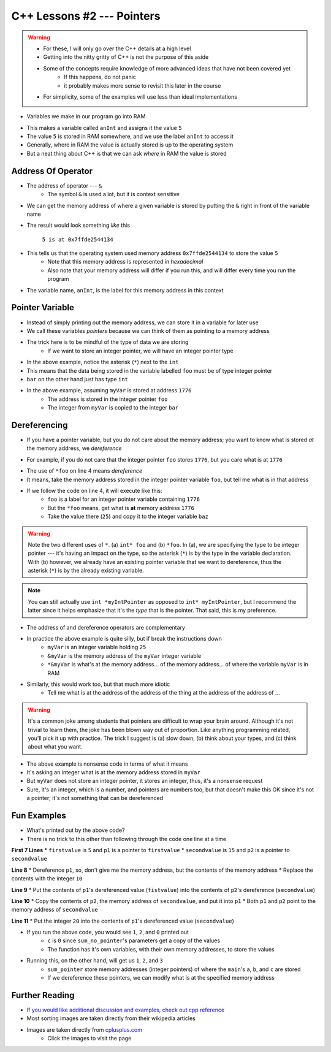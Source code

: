 ***************************
C++ Lessons #2 --- Pointers
***************************

.. warning::

    * For these, I will only go over the C++ details at a high level
    * Getting into the nitty gritty of C++ is not the purpose of this aside
    * Some of the concepts require knowledge of more advanced ideas that have not been covered yet
        * If this happens, do not panic
        * it probably makes more sense to revisit this later in the course
    * For simplicity, some of the examples will use less than ideal implementations


* Variables we make in our program go into RAM

.. code-block:: cpp
    :linenos:

    int anInt = 5;

* This makes a variable called ``anInt`` and assigns it the value ``5``
* The value ``5`` is stored in RAM somewhere, and we use the label ``anInt`` to access it
* Generally, where in RAM the value is actually stored is up to the operating system
* But a neat thing about C++ is that we can ask *where* in RAM the value is stored


Address Of Operator
===================

* The address of operator --- ``&``
    * The symbol ``&`` is used a lot, but it is context sensitive

* We can get the memory address of where a given variable is stored by putting the ``&`` right in front of the variable name

.. code-block:: cpp
    :linenos:

    int anInt = 5;
    std::cout << anInt << " is at " << &anInt << std::endl;

* The result would look something *like* this

    ``5 is at 0x7ffde2544134``

* This tells us that the operating system used memory address ``0x7ffde2544134`` to store the value ``5``
    * Note that this memory address is represented in *hexadecimal*
    * Also note that your memory address will differ if you run this, and will differ every time you run the program

* The variable name, ``anInt``, is the label for this memory address in this context


Pointer Variable
================

* Instead of simply printing out the memory address, we can store it in a variable for later use
* We call these variables *pointers* because we can think of them as pointing to a memory address
* The trick here is to be mindful of the type of data we are storing
    * If we want to store an integer pointer, we will have an integer pointer type


.. code-block:: cpp
    :linenos:
    :emphasize-lines: 4

    int myVar = 25;

    // Create a pointer variable
	int* foo = &myVar;
	int bar = myVar;

* In the above example, notice the asterisk (``*``) next to the ``int``
* This means that the data being stored in the variable labelled ``foo`` must be of type integer pointer
* ``bar`` on the other hand just has type ``int``


.. image:: img/cpp_pointer0.png
   :width: 300 px
   :align: center
   :target: https://www.cplusplus.com/doc/tutorial/pointers/

* In the above example, assuming ``myVar`` is stored at address ``1776``
    * The address is stored in the integer pointer ``foo``
    * The integer from ``myVar`` is copied to the integer ``bar``


Dereferencing
=============

* If you have a pointer variable, but you do not care about the memory address; you want to know what is stored *at* the memory address, we *dereference*

.. image:: img/cpp_pointer0.png
   :width: 300 px
   :align: center
   :target: https://www.cplusplus.com/doc/tutorial/pointers/

* For example, if you do not care that the integer pointer ``foo`` stores ``1776``, but you care what is at ``1776``

.. code-block:: cpp
    :linenos:
    :emphasize-lines: 2,4

    int myVar = 25;
    int* foo = &myVar;
    int bar = myVar;
    int baz = *foo;

* The use of ``*foo`` on line 4 means *dereference*
* It means, take the memory address stored in the integer pointer variable ``foo``, but tell me what is in that address
* If we follow the code on line 4, it will execute like this:
    * ``foo`` is a label for an integer pointer variable containing ``1776``
    * But the ``*foo`` means, get what is **at** memory address ``1776``
    * Take the value there (``25``) and copy it to the integer variable ``baz``


.. image:: img/cpp_pointer1.png
   :width: 300 px
   :align: center
   :target: https://www.cplusplus.com/doc/tutorial/pointers/


.. warning::

    Note the two different uses of ``*``. (a) ``int* foo`` and (b) ``*foo``. In (a), we are specifying the type to be
    integer pointer --- it's having an impact on the type, so the asterisk (``*``) is by the type in the variable
    declaration. With (b) however, we already have an existing pointer variable that we want to dereference, thus the
    asterisk (``*``) is by the already existing variable.


.. note::

    You can still actually use ``int *myIntPointer`` as opposed to ``int* myIntPointer``, but I recommend the latter
    since it helps emphasize that it's the *type* that is the pointer. That said, this is my preference.


* The address of and dereference operators are complementary

.. code-block:: cpp
    :linenos:

    int myVar = 25;
	std::cout << *&myVar <<	std::endl;

* In practice the above example is quite silly, but if break the instructions down
    * ``myVar`` is an integer variable holding ``25``
    * ``&myVar`` is the memory address of the ``myVar`` integer variable
    * ``*&myVar`` is what's at the memory address... of the memory address... of where the variable ``myVar`` is in RAM


.. code-block:: cpp
    :linenos:

    int myVar = 25;
	std::cout << *&*&*&*&*&*&*&*&*&*&*&*&*&*&*&*&*&*&*&*&*&myVar <<	std::endl;

* Similarly, this would work too, but that much more idiotic
    * Tell me what is at the address of the address of the thing at the address of the address of ...


.. warning::

    It's a common joke among students that pointers are difficult to wrap your brain around. Although it's not trivial
    to learn them, the joke has been blown way out of proportion. Like anything programming related, you'll pick it up
    with practice. The trick I suggest is (a) slow down, (b) think about your types, and (c) think about what you want.


.. code-block:: cpp
    :linenos:

    int myVar = 25;
    std::cout << *myVar << std::endl;

* The above example is nonsense code in terms of what it means
* It's asking an integer what is at the memory address stored in ``myVar``
* But ``myVar`` does not store an integer pointer, it stores an integer, thus, it's a nonsense request
* Sure, it's an integer, which is a number, and pointers are numbers too, but that doesn't make this OK since it's not a pointer; it's not something that can be dereferenced


Fun Examples
============

.. code-block:: cpp
    :linenos:

    int firstValue = 5;
    int secondvalue = 15;
    int* p1;
    int* p2;

    p1 = &firstValue;
    p2 = &secondvalue;
    *p1 = 10;
    *p2 = *p1;
    p1 = p2;
    *p1 = 20;

    std::cout << firstValue << std::endl;
    std::cout <<  secondvalue << std::endl;


* What's printed out by the above code?
* There is no trick to this other than following through the code one line at a time

**First 7 Lines**
* ``firstvalue`` is ``5`` and ``p1`` is a pointer to ``firstvalue``
* ``secondvalue`` is ``15`` and ``p2`` is a pointer to ``secondvalue``

**Line 8**
* Dereference ``p1``, so, don't give me the memory address, but the contents of the memory address
* Replace the contents with the integer ``10``

**Line 9**
* Put the contents of ``p1``'s dereferenced value (``fistvalue``) into the contents of ``p2``'s dereference (``secondvalue``)

**Line 10**
* Copy the contents of ``p2``, the memory address of ``secondvalue``, and put it into ``p1``
* Both ``p1`` and ``p2`` point to the memory address of ``secondvalue``

**Line 11**
* Put the integer ``20`` into the contents of ``p1``'s dereferenced value (``secondvalue``)



.. code-block:: cpp
    :linenos:

    #include <iostream>

    void sum_no_pointer(int x, int y, int z){
        z = x + y;
    }

    int main(){
        int a = 1, b = 2, c = 0;
        sum_no_pointer(a, b, c);
        std::cout << a << std::endl;
        std::cout << b << std::endl;
        std::cout << c << std::endl;
        return 0;
    }

* If you run the above code, you would see ``1``, ``2``, and ``0`` printed out
    * ``c`` is ``0`` since ``sum_no_pointer``'s parameters get a copy of the values
    * The function has it's own variables, with their own memory addresses, to store the values

.. code-block:: cpp
    :linenos:

    #include <iostream>
    void sum_pointer(int* x, int* y, int* z){
        *z = *x + *y;
    }

    int main(){
        int a = 1, b = 2, c = 0;
        sum_pointer(&a, &b, &c);
        std::cout << a << std::endl;
        std::cout << b << std::endl;
        std::cout << c << std::endl;
        return 0;
    }

* Running this, on the other hand, will get us ``1``, ``2``, and ``3``
    * ``sum_pointer`` store memory addresses (integer pointers) of where the ``main``'s ``a``, ``b``, and ``c`` are stored
    * If we dereference these pointers, we can modify what is at the specified memory address


Further Reading
===============

* `If you would like additional discussion and examples, check out cpp reference <https://en.cppreference.com/w/cpp/language/pointer>`_

* Most sorting images are taken directly from their wikipedia articles


* Images are taken directly from `cplusplus.com <https://www.cplusplus.com/doc/tutorial/pointers/>`_
    * Click the images to visit the page